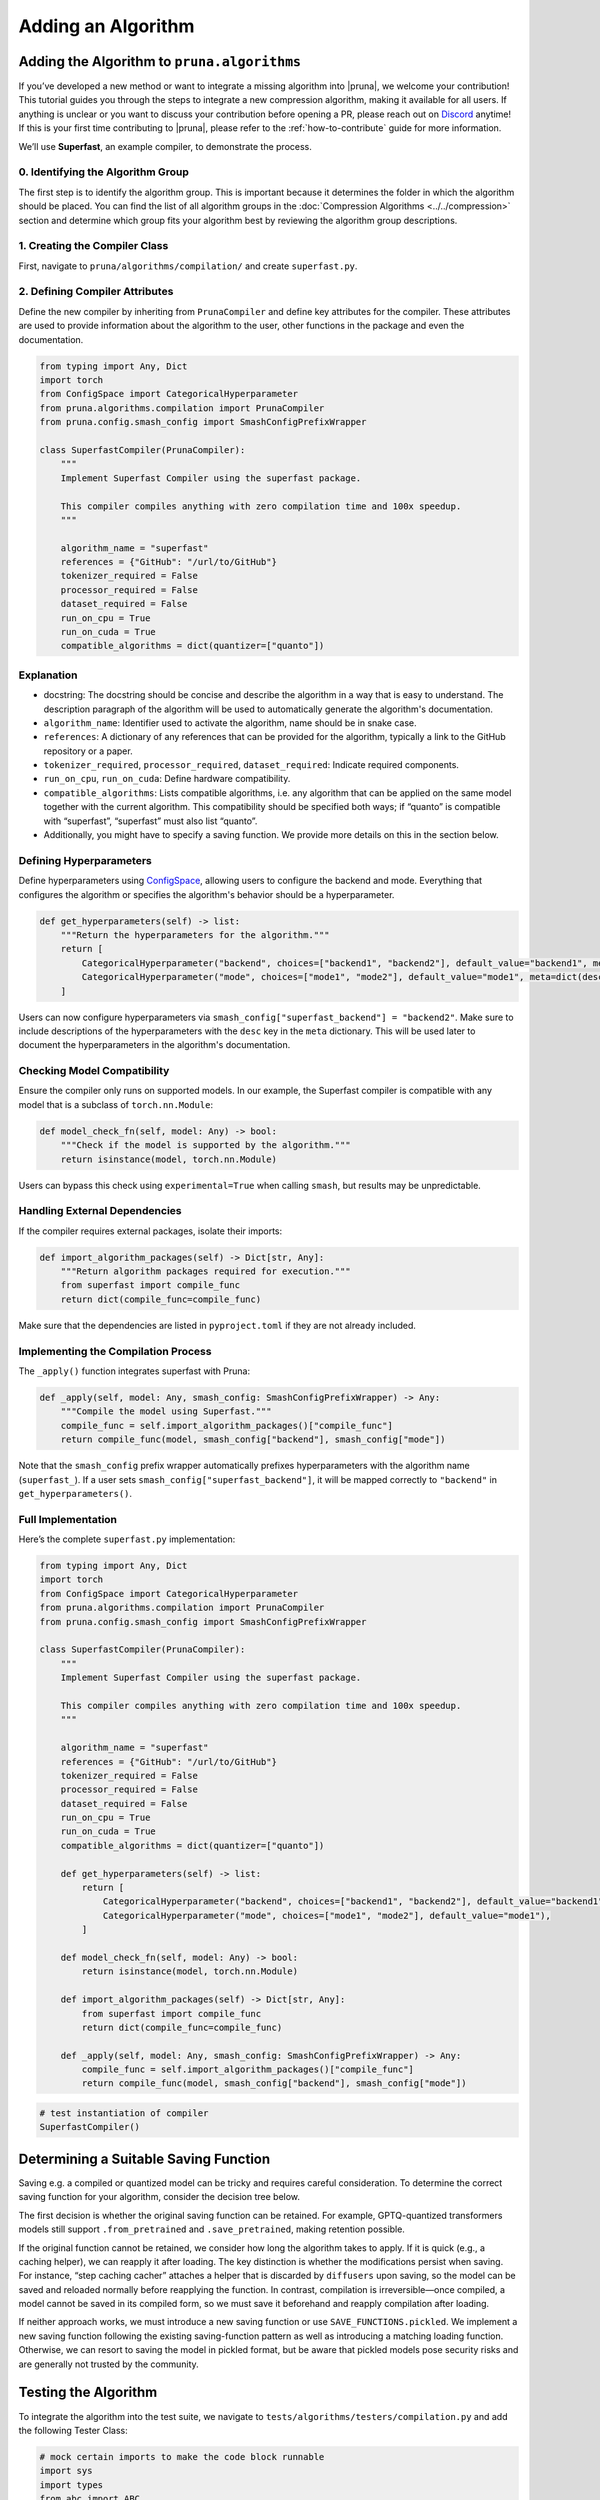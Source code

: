 Adding an Algorithm
====================

Adding the Algorithm to ``pruna.algorithms``
--------------------------------------------

If you’ve developed a new method or want to integrate a missing algorithm into |pruna|, we welcome your contribution! This tutorial guides you through the steps to integrate a new compression algorithm, making it available for all users. 
If anything is unclear or you want to discuss your contribution before opening a PR, please reach out on `Discord <https://discord.gg/Tun8YgzxZ9>`_ anytime!
If this is your first time contributing to |pruna|, please refer to the :ref:`how-to-contribute` guide for more information.

We’ll use **Superfast**, an example compiler, to demonstrate the process.

0. Identifying the Algorithm Group
^^^^^^^^^^^^^^^^^^^^^^^^^^^^^^^^^^

The first step is to identify the algorithm group. This is important because it determines the folder in which the algorithm should be placed.
You can find the list of all algorithm groups in the :doc:`Compression Algorithms <../../compression>` section and determine which group fits your algorithm best by reviewing the algorithm group descriptions.

1. Creating the Compiler Class
^^^^^^^^^^^^^^^^^^^^^^^^^^^^^^^

First, navigate to ``pruna/algorithms/compilation/`` and create ``superfast.py``.


2. Defining Compiler Attributes
^^^^^^^^^^^^^^^^^^^^^^^^^^^^^^^

Define the new compiler by inheriting from ``PrunaCompiler`` and define key attributes for the compiler.
These attributes are used to provide information about the algorithm to the user, other functions in the package and even the documentation.

.. code-block:: python
    :class: noextract

    from typing import Any, Dict
    import torch
    from ConfigSpace import CategoricalHyperparameter
    from pruna.algorithms.compilation import PrunaCompiler
    from pruna.config.smash_config import SmashConfigPrefixWrapper

    class SuperfastCompiler(PrunaCompiler):
        """
        Implement Superfast Compiler using the superfast package.
        
        This compiler compiles anything with zero compilation time and 100x speedup.
        """
        
        algorithm_name = "superfast"
        references = {"GitHub": "/url/to/GitHub"}
        tokenizer_required = False
        processor_required = False
        dataset_required = False
        run_on_cpu = True
        run_on_cuda = True
        compatible_algorithms = dict(quantizer=["quanto"])


Explanation
^^^^^^^^^^^^
- docstring: The docstring should be concise and describe the algorithm in a way that is easy to understand. The description paragraph of the algorithm will be used to automatically generate the algorithm's documentation.
- ``algorithm_name``: Identifier used to activate the algorithm, name should be in snake case.
- ``references``: A dictionary of any references that can be provided for the algorithm, typically a link to the GitHub repository or a paper.
- ``tokenizer_required``, ``processor_required``, ``dataset_required``: Indicate required components.
- ``run_on_cpu``, ``run_on_cuda``: Define hardware compatibility.
- ``compatible_algorithms``: Lists compatible algorithms, i.e. any algorithm that can be applied on the same model together with the current algorithm. This compatibility should be specified both ways; if “quanto” is compatible with “superfast”, “superfast” must also list “quanto”.
- Additionally, you might have to specify a saving function. We provide more details on this in the section below.


Defining Hyperparameters
^^^^^^^^^^^^^^^^^^^^^^^^

Define hyperparameters using `ConfigSpace <https://automl.github.io/ConfigSpace/latest/reference/hyperparameters/>`_, allowing users to configure the backend and mode.
Everything that configures the algorithm or specifies the algorithm's behavior should be a hyperparameter.

.. code-block:: python
    :class: noextract

    def get_hyperparameters(self) -> list:
        """Return the hyperparameters for the algorithm."""
        return [
            CategoricalHyperparameter("backend", choices=["backend1", "backend2"], default_value="backend1", meta=dict(desc="The backend to use for the Superfast compiler.")),
            CategoricalHyperparameter("mode", choices=["mode1", "mode2"], default_value="mode1", meta=dict(desc="The mode to use for the Superfast compiler.")),
        ]

Users can now configure hyperparameters via ``smash_config["superfast_backend"] = "backend2"``. 
Make sure to include descriptions of the hyperparameters with the ``desc`` key in the ``meta`` dictionary.
This will be used later to document the hyperparameters in the algorithm's documentation.


Checking Model Compatibility
^^^^^^^^^^^^^^^^^^^^^^^^^^^^^   

Ensure the compiler only runs on supported models. In our example, the Superfast compiler is compatible with any model that is a subclass of ``torch.nn.Module``:

.. code-block:: python
    :class: noextract

    def model_check_fn(self, model: Any) -> bool:
        """Check if the model is supported by the algorithm."""
        return isinstance(model, torch.nn.Module)

Users can bypass this check using ``experimental=True`` when calling ``smash``, but results may be unpredictable.


Handling External Dependencies
^^^^^^^^^^^^^^^^^^^^^^^^^^^^^^^

If the compiler requires external packages, isolate their imports:

.. code-block:: python
    :class: noextract

    def import_algorithm_packages(self) -> Dict[str, Any]:
        """Return algorithm packages required for execution."""
        from superfast import compile_func
        return dict(compile_func=compile_func)

Make sure that the dependencies are listed in ``pyproject.toml`` if they are not already included.

Implementing the Compilation Process
^^^^^^^^^^^^^^^^^^^^^^^^^^^^^^^^^^^^^
The ``_apply()`` function integrates superfast with Pruna:


.. code-block:: python
    :class: noextract

    def _apply(self, model: Any, smash_config: SmashConfigPrefixWrapper) -> Any:
        """Compile the model using Superfast."""
        compile_func = self.import_algorithm_packages()["compile_func"]
        return compile_func(model, smash_config["backend"], smash_config["mode"])

Note that the ``smash_config`` prefix wrapper automatically prefixes hyperparameters with the algorithm name (``superfast_``).
If a user sets ``smash_config["superfast_backend"]``, it will be mapped correctly to ``"backend"`` in ``get_hyperparameters()``.

Full Implementation
^^^^^^^^^^^^^^^^^^^^

Here’s the complete ``superfast.py`` implementation:

.. code-block:: python

    from typing import Any, Dict
    import torch
    from ConfigSpace import CategoricalHyperparameter
    from pruna.algorithms.compilation import PrunaCompiler
    from pruna.config.smash_config import SmashConfigPrefixWrapper

    class SuperfastCompiler(PrunaCompiler):
        """
        Implement Superfast Compiler using the superfast package.
        
        This compiler compiles anything with zero compilation time and 100x speedup.
        """
        
        algorithm_name = "superfast"
        references = {"GitHub": "/url/to/GitHub"}
        tokenizer_required = False
        processor_required = False
        dataset_required = False
        run_on_cpu = True
        run_on_cuda = True
        compatible_algorithms = dict(quantizer=["quanto"])

        def get_hyperparameters(self) -> list:
            return [
                CategoricalHyperparameter("backend", choices=["backend1", "backend2"], default_value="backend1"),
                CategoricalHyperparameter("mode", choices=["mode1", "mode2"], default_value="mode1"),
            ]

        def model_check_fn(self, model: Any) -> bool:
            return isinstance(model, torch.nn.Module)

        def import_algorithm_packages(self) -> Dict[str, Any]:
            from superfast import compile_func
            return dict(compile_func=compile_func)

        def _apply(self, model: Any, smash_config: SmashConfigPrefixWrapper) -> Any:
            compile_func = self.import_algorithm_packages()["compile_func"]
            return compile_func(model, smash_config["backend"], smash_config["mode"])

.. container:: hidden_code

    .. code-block:: python
        
        # test instantiation of compiler
        SuperfastCompiler()



Determining a Suitable Saving Function
----------------------------------------
Saving e.g. a compiled or quantized model can be tricky and requires careful consideration. To determine the correct saving function for your algorithm, consider the decision tree below.

.. mermaid::

   graph TD;
       A["Is the original saving function retained?"] -->|Yes| B["save_fn = None"]
       A -->|No| C["Is the algorithm fast to apply, i.e. takes no more than 5 to 10 seconds?"]

       C -->|Yes| F["Will changes to the model be permanent (i.e. not discarded by the original saving function)?"]
       C -->|No| G["Is the saving logic complex and/or difficult to maintain?"]

       F -->|Yes| J["save_fn = SAVE_FUNCTIONS.save_before_apply"]
       F -->|No| K["save_fn = SAVE_FUNCTIONS.reapply"]

       G -->|Yes| L["SAVE_FUNCTIONS.pickled"]
       G -->|No| M["Introduce new saving function."]

The first decision is whether the original saving function can be retained. 
For example, GPTQ-quantized transformers models still support ``.from_pretrained`` and ``.save_pretrained``, making retention possible.

If the original function cannot be retained, we consider how long the algorithm takes to apply. 
If it is quick (e.g., a caching helper), we can reapply it after loading. 
The key distinction is whether the modifications persist when saving. For instance, “step caching cacher” attaches a helper that is discarded by ``diffusers`` upon saving, so the model can be saved and reloaded normally before reapplying the function. 
In contrast, compilation is irreversible—once compiled, a model cannot be saved in its compiled form, so we must save it beforehand and reapply compilation after loading.

If neither approach works, we must introduce a new saving function or use ``SAVE_FUNCTIONS.pickled``. We implement a new saving function following the existing saving-function pattern as well as introducing a matching loading function. 
Otherwise, we can resort to saving the model in pickled format, but be aware that pickled models pose security risks and are generally not trusted by the community.



Testing the Algorithm
----------------------

To integrate the algorithm into the test suite, we navigate to ``tests/algorithms/testers/compilation.py`` and add the following Tester Class:

.. container:: hidden_code

    .. code-block:: python

        # mock certain imports to make the code block runnable
        import sys
        import types
        from abc import ABC

        dummy_superfast = types.ModuleType("pruna.algorithms.compilation.superfast")
        dummy_superfast.SuperfastCompiler = "dummy_superfast"
        sys.modules["pruna.algorithms.compilation.superfast"] = dummy_superfast
        dummy_algorithm_tester = types.ModuleType("pruna.algorithms.testers.compilation")
        dummy_algorithm_tester.AlgorithmTesterBase = ABC
        sys.modules["base_tester"] = dummy_algorithm_tester
        

.. code-block:: python

    from base_tester import AlgorithmTesterBase
    from pruna.algorithms.compilation.superfast import SuperfastCompiler
    from pruna import PrunaModel
 
    class TestSuperfast(AlgorithmTesterBase):
        """Tester class for the Superfast algorithm."""

        models = ["stable_diffusion_v1_4"]
        reject_models = ["opt_125m"]
        allow_pickle_files = False
        algorithm_class = SuperfastCompiler

        def post_smash_hook(self, model: PrunaModel) -> None:
            assert is_compiled(model)

This Tester class specifies various aspects of the testing procedure:

- ``models``: List of models to test, should be a lightweight model to test the algorithm execution.
- ``reject_models``: List of models to reject, should be a model that is not supported by the algorithm.
- ``allow_pickle_files``: Whether to allow saving the model in pickle files, should be ``False`` for most cases but depends on the chosen saving function.
- ``algorithm_class``: The algorithm class to test.


This Tester class also includes a ``post_smash_hook`` method that can be used to perform additional checks on the model after it has been smashed, e.g. to verify that the compiler has been applied correctly. We encourage you to specify these checks wherever possible.
This Tester class automatically parametrizes an integration test at ``tests/algorithms/test_algorithms.py`` that covers smashing as well as saving and loading the model.
Additionally, a test is created to check that ``model_check_fn`` rejects a non-compatible model.
Before opening a PR, make sure to run the test suite locally to ensure the algorithm is working as expected.

Conclusion
----------

You’ve successfully integrated a new compiler into Pruna! 🚀
Now, users can utilize Superfast for model compilation, configure its hyperparameters, and ensure compatibility.

